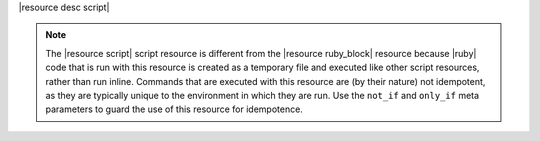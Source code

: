 .. The contents of this file are included in multiple topics.
.. This file should not be changed in a way that hinders its ability to appear in multiple documentation sets.

|resource desc script|

.. note:: The |resource script| script resource is different from the |resource ruby_block| resource because |ruby| code that is run with this resource is created as a temporary file and executed like other script resources, rather than run inline. Commands that are executed with this resource are (by their nature) not idempotent, as they are typically unique to the environment in which they are run. Use the ``not_if`` and ``only_if`` meta parameters to guard the use of this resource for idempotence.
